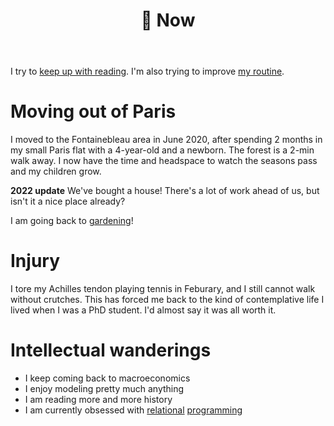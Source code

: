 :PROPERTIES:
:ID:       058ec62c-6022-4eeb-b0a0-e88a75a8b761
:END:
#+title: 🌿 Now

I try to [[id:6db43c67-bc23-480f-92e8-e8c971f61eb2][keep up with reading]]. I'm also trying to improve [[id:98630aaf-4ed8-4678-87d9-8088f7893a54][my routine]].

* Moving out of Paris

I moved to the Fontainebleau area in June 2020, after spending 2 months in my small Paris flat with a 4-year-old and a newborn. The forest is a 2-min walk away. I now have the time and headspace to watch the seasons pass and my children grow.

*2022 update* We've bought a house! There's a lot of work ahead of us, but isn't it a nice place already?

#+ATTR_HTML: :width 300
[[file:img/the-house-in-the-forest-before.jpg]]

I am going back to [[id:ecdcbde7-c634-4b64-8159-145cb62b6ce1][gardening]]!

* Injury

I tore my Achilles tendon playing tennis in Feburary, and I still cannot walk without crutches. This has forced me back to the kind of contemplative life I lived when I was a PhD student. I'd almost say it was all worth it.

* Intellectual wanderings

- I keep coming back to macroeconomics
- I enjoy modeling pretty much anything
- I am reading more and more history
- I am currently obsessed with [[file:blog/solve-sudokus-kanren.org][relational]] [[file:blog/zebra-riddle-kanren.org][programming]]
